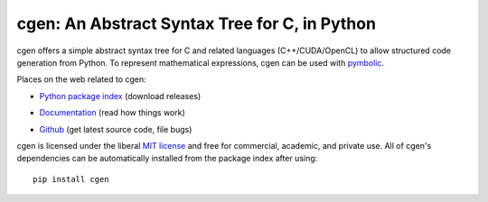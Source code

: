 cgen: An Abstract Syntax Tree for C, in Python
----------------------------------------------

.. image:: https://gitlab.tiker.net/inducer/cgen/badges/master/pipeline.svg
    :alt: Gitlab Build Status
    :target: https://gitlab.tiker.net/inducer/cgen/commits/master
.. image:: https://dev.azure.com/ak-spam/inducer/_apis/build/status/inducer.cgen?branchName=master
    :alt: Azure Build Status
    :target: https://dev.azure.com/ak-spam/inducer/_build/latest?definitionId=7&branchName=master
.. image:: https://badge.fury.io/py/cgen.png
    :alt: Python Package Index Release Page
    :target: https://pypi.org/project/cgen/

cgen offers a simple abstract syntax tree for C and related languages
(C++/CUDA/OpenCL) to allow structured code generation from Python.
To represent mathematical expressions, cgen can be used with `pymbolic
<https://github.com/inducer/pymbolic>`_.

Places on the web related to cgen:

* `Python package index <http://pypi.python.org/pypi/cgen>`_ (download releases)

  .. image:: https://badge.fury.io/py/cgen.png
      :target: http://pypi.python.org/pypi/cgen

* `Documentation <http://documen.tician.de/cgen>`_ (read how things work)
* `Github <http://github.com/inducer/cgen>`_ (get latest source code, file bugs)

cgen is licensed under the liberal `MIT license
<http://en.wikipedia.org/wiki/MIT_License>`_ and free for commercial, academic,
and private use. All of cgen's dependencies can be automatically installed from
the package index after using::

    pip install cgen
